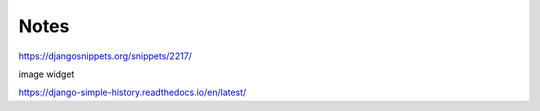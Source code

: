 Notes
======


https://djangosnippets.org/snippets/2217/


image widget



https://django-simple-history.readthedocs.io/en/latest/
